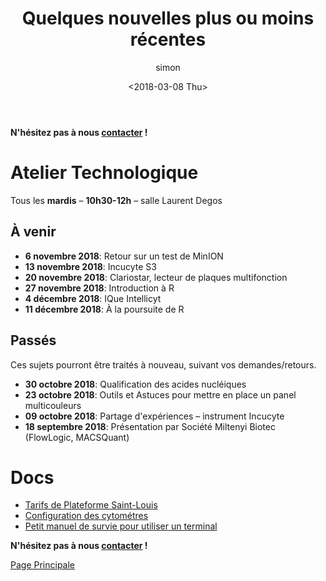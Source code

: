 # -*- mode: org ; coding: utf-8 -*-

#+TITLE: Quelques nouvelles plus ou moins récentes
#+AUTHOR: simon
#+EMAIL: prenom(simon) . nom(tournier) @ univ-paris-diderot.fr
#+DATE: <2018-03-08 Thu>
#+OPTIONS: ^:nil toc:nil num:nil
#+LATEX_HEADER: \usepackage{hyperref}
#+LATEX_HEADER: \usepackage{datetime}
#+LATEX: {}\footnotetext{This document was generated the: \today, \currenttime}
#+HTML_HEAD: <link rel="stylesheet" type="text/css" href="../css/gnu.css" />
#+HTML_HEAD: <link rel="stylesheet" href="../css/gnu.css" />


# (setq org-link-file-path-type 'relative)


#+BEGIN_center
*N'hésitez pas à nous [[file:../index.html#contact][contacter]] !*
#+END_center



* Atelier Technologique
#+BEGIN_VERSE
Tous les *mardis* -- *10h30-12h* -- salle Laurent Degos
#+END_VERSE

** À venir

- *6 novembre 2018*: Retour sur un test de MinION
- *13 novembre 2018*: Incucyte S3
- *20 novembre 2018*: Clariostar, lecteur de plaques multifonction
- *27 novembre 2018*: Introduction à R
- *4 décembre 2018*: IQue Intellicyt
- *11 décembre 2018*: À la poursuite de R


** Passés

Ces sujets pourront être traités à nouveau, suivant vos
demandes/retours.


- *30 octobre 2018*: Qualification des acides nucléiques
- *23 octobre 2018*: Outils et Astuces pour mettre en place un panel multicouleurs
- *09 octobre 2018*: Partage d'expériences -- instrument Incucyte
- *18 septembre 2018*: Présentation par Société Miltenyi Biotec (FlowLogic, MACSQuant)

* Docs

- [[file:../docs/Tarifs-Plateforme.pdf][Tarifs de Plateforme Saint-Louis]]
- [[file:../docs/Cyto-configs.pdf][Configuration des cytométres]]
- [[file:../docs/CheatSheet-cmd-line.html][Petit manuel de survie pour utiliser un terminal]]


#+BEGIN_VERSE
*N'hésitez pas à nous [[file:../index.html#contact][contacter]] !*
#+END_VERSE


#+BEGIN_CENTER
[[../index.html][Page Principale]]
#+END_CENTER
